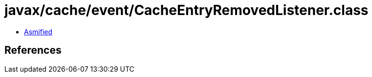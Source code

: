 = javax/cache/event/CacheEntryRemovedListener.class

 - link:CacheEntryRemovedListener-asmified.java[Asmified]

== References

